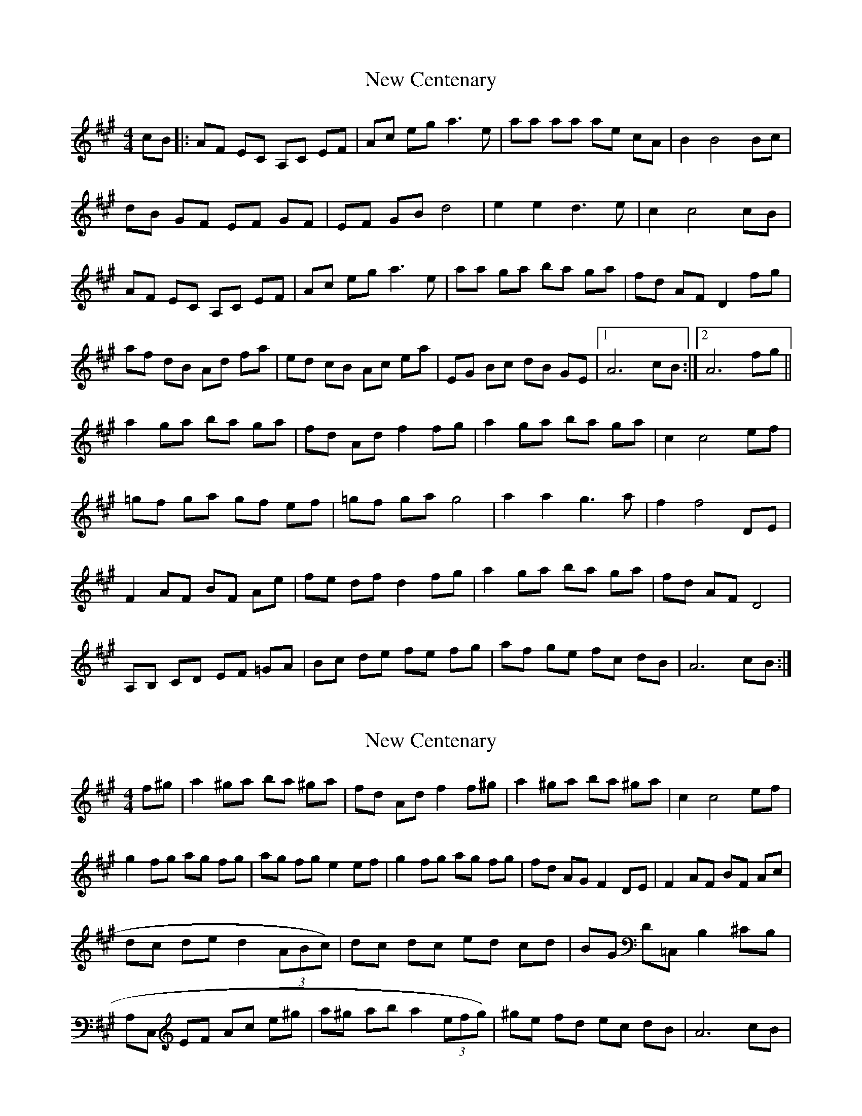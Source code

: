 X: 1
T: New Centenary
Z: dubblestop
S: https://thesession.org/tunes/7408#setting7408
R: reel
M: 4/4
L: 1/8
K: Amaj
cB|: AF EC A,C EF| Ac eg a3 e| aa aa ae cA| B2 B4 Bc|
dB GF EF GF|EF GB d4| e2 e2 d3 e| c2 c4 cB|
AF EC A,C EF|Ac eg a3 e| aa ga ba ga|fd AF D2 fg|
af dB Ad fa| ed cB Ac ea|EG Bc dB GE|1 A6 cB:|2 A6 fg||
a2 ga ba ga| fd Ad f2 fg|a2 ga ba ga| c2 c4 ef|
=gf ga gf ef| =gf ga g4|a2 a2 g3 a|f2 f4 DE|
F2 AF BF Ae| fe df d2 fg| a2 ga ba ga| fd AF D4|
A,B, CD EF =GA| Bc de fe fg| af ge fc dB | A6 cB:|
X: 2
T: New Centenary
Z: dubblestop
S: https://thesession.org/tunes/7408#setting18898
R: reel
M: 4/4
L: 1/8
K: Amaj
f^g| a2 ^ga ba ^ga| fd Ad f2 f^g| a2 ^ga ba ^ga| c2 c4 ef| g2 fg ag fg| ag fg e2 ef| g2 fg ag fg| fd AG F2 DE| F2 AF BF Ac|dc de d2 (3ABc)| dc dc ed cd| BG D=C, B,2 ^CB,| A,C, EF Ac e^g| a^g ab a2 (3efg)| ^ge fd ec dB| A6 cB|
